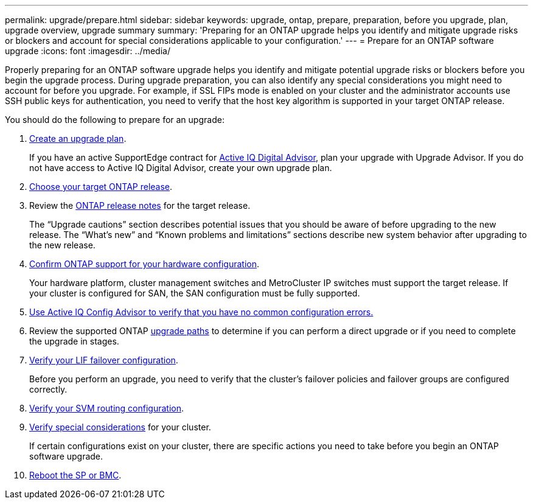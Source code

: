---
permalink: upgrade/prepare.html
sidebar: sidebar
keywords: upgrade, ontap, prepare, preparation, before you upgrade, plan, upgrade overview, upgrade summary
summary: 'Preparing for an ONTAP upgrade helps you identify and mitigate upgrade risks or blockers and account for special considerations applicable to your configuration.'
---
= Prepare for an ONTAP software upgrade
:icons: font
:imagesdir: ../media/

[.lead]

Properly preparing for an ONTAP software upgrade helps you identify and mitigate potential upgrade risks or blockers before you begin the upgrade process. During upgrade preparation, you can also identify any special considerations you might need to account for before you upgrade. For example, if SSL FIPs mode is enabled on your cluster and the administrator accounts use SSH public keys for authentication, you need to verify that the host key algorithm is supported in your target ONTAP release.  

You should do the following to prepare for an upgrade:

. link:create-upgrade-plan.html[Create an upgrade plan].
+
If you have an active SupportEdge contract for link:https://docs.netapp.com/us-en/active-iq/upgrade_advisor_overview.html[Active IQ Digital Advisor^], plan your upgrade with Upgrade Advisor.  If you do not have access to Active IQ Digital Advisor, create your own upgrade plan.

. link:choose-target-version.html[Choose your target ONTAP release].

. Review the link:https://library.netapp.com/ecm/ecm_download_file/ECMLP2492508[ONTAP release notes^] for the target release.
+
The “Upgrade cautions” section describes potential issues that you should be aware of before upgrading to the new release. The “What's new” and “Known problems and limitations” sections describe new system behavior after upgrading to the new release.

. link:confirm-configuration.html[Confirm ONTAP support for your hardware configuration].
+
Your hardware platform, cluster management switches and MetroCluster IP switches must support the target release.  If your cluster is configured for SAN, the SAN configuration must be fully supported. 

. link:task_check_for_common_configuration_errors_using_config_advisor.html[Use Active IQ Config Advisor to verify that you have no common configuration errors.]

. Review the supported ONTAP link:concept_upgrade_paths.html#supported-upgrade-paths[upgrade paths] to determine if you can perform a direct upgrade or if you need to complete the upgrade in stages.

. link:task_verifying_the_lif_failover_configuration.html[Verify your LIF failover configuration].
+
Before you perform an upgrade, you need to verify that the cluster's failover policies and failover groups are configured correctly.

. link:concept_verify_svm_routing.html[Verify your SVM routing configuration].

. link:special-considerations.html[Verify special considerations] for your cluster.
+
If certain configurations exist on your cluster, there are specific actions you need to take before you begin an ONTAP software upgrade.

. link:concept_how_firmware_is_updated_during_upgrade.html[Reboot the SP or BMC].

// 2023 Dec 12, ONTAPDOC 1275
// 2023 Aug 30, ONTAPDOC-1257
// 2023 Aug 28, Jira 1258